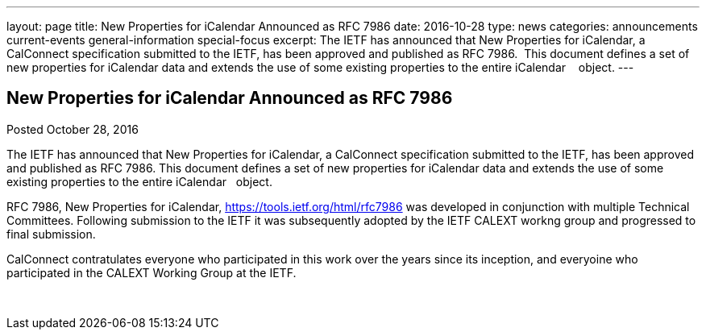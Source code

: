 ---
layout: page
title: New Properties for iCalendar Announced as RFC 7986
date: 2016-10-28
type: news
categories: announcements current-events general-information special-focus
excerpt: The IETF has announced that New Properties for iCalendar, a CalConnect specification submitted to the IETF, has been approved and published as RFC 7986.  This document defines a set of new properties for iCalendar data and extends the use of some existing properties to the entire iCalendar    object.
---

== New Properties for iCalendar Announced as RFC 7986

Posted October 28, 2016 

The IETF has announced that New Properties for iCalendar, a CalConnect specification submitted to the IETF, has been approved and published as RFC 7986. This document defines a set of new properties for iCalendar data and extends the use of some existing properties to the entire iCalendar &nbsp; object.

RFC 7986, New Properties for iCalendar, https://tools.ietf.org/html/rfc7986 was developed in conjunction with multiple Technical Committees. Following submission to the IETF it was subsequently adopted by the IETF CALEXT workng group and progressed to final submission.&nbsp;

CalConnect contratulates everyone who participated in this work over the years since its inception, and everyoine who participated in the CALEXT Working Group at the IETF.

&nbsp;


